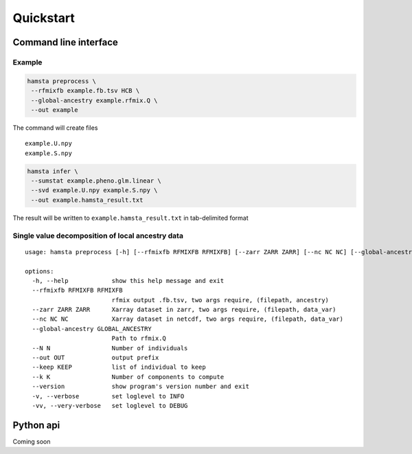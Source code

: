 ==========
Quickstart
==========

Command line interface
======================


Example
-------

.. code-block:: bash

    hamsta preprocess \
     --rfmixfb example.fb.tsv HCB \
     --global-ancestry example.rfmix.Q \
     --out example


The command will create files

::

    example.U.npy
    example.S.npy

.. code-block:: bash

    hamsta infer \
     --sumstat example.pheno.glm.linear \
     --svd example.U.npy example.S.npy \
     --out example.hamsta_result.txt

The result will be written to ``example.hamsta_result.txt`` in tab-delimited format

Single value decomposition of local ancestry data
-------------------------------------------------

::

    usage: hamsta preprocess [-h] [--rfmixfb RFMIXFB RFMIXFB] [--zarr ZARR ZARR] [--nc NC NC] [--global-ancestry GLOBAL_ANCESTRY] [--N N] [--out OUT] [--keep KEEP] [--k K] [--version] [-v] [-vv]

    options:
      -h, --help            show this help message and exit
      --rfmixfb RFMIXFB RFMIXFB
                            rfmix output .fb.tsv, two args require, (filepath, ancestry)
      --zarr ZARR ZARR      Xarray dataset in zarr, two args require, (filepath, data_var)
      --nc NC NC            Xarray dataset in netcdf, two args require, (filepath, data_var)
      --global-ancestry GLOBAL_ANCESTRY
                            Path to rfmix.Q
      --N N                 Number of individuals
      --out OUT             output prefix
      --keep KEEP           list of individual to keep
      --k K                 Number of components to compute
      --version             show program's version number and exit
      -v, --verbose         set loglevel to INFO
      -vv, --very-verbose   set loglevel to DEBUG


.. argparse::
    :module: hamsta.cli
    :func: parse_args
    :prog: hamsta
    :path: preprocess

Python api
==========

Coming soon
